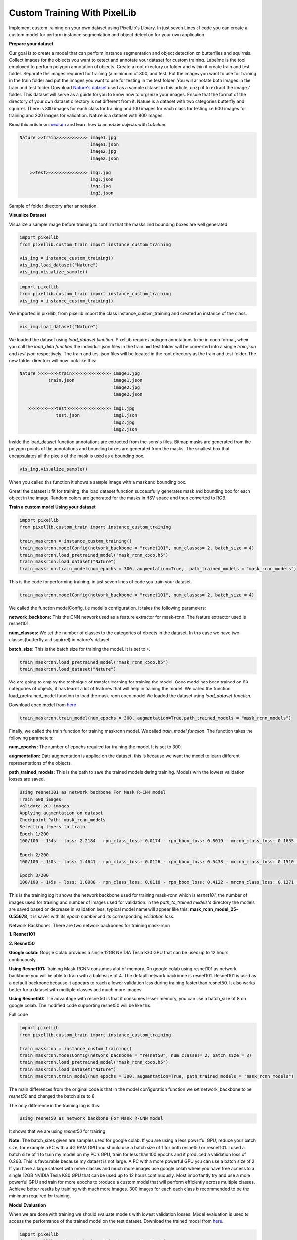 .. _custom_train:

**Custom Training With PixelLib**
==================================

Implement custom training on your own dataset using PixelLib's Library. In just seven Lines of code you can create a custom model for perform instance segmentation and object detection for your own application.

**Prepare your dataset**

Our goal is to create a model that can perform instance segmentation and object detection on butterflies and squirrels.
Collect images for the objects you want to detect and annotate your dataset for custom training. 
Labelme is the tool employed to perform polygon annotation of objects. 
Create a root directory or folder and within it create train and test folder. 
Separate the images required for training (a minimum of 300) and test.
Put the images you want to use for training in the train folder and put the images you want to use for testing in the test folder. 
You will annotate both images in the train and test folder. Download `Nature's dataset <https://github.com/ayoolaolafenwa/PixelLib/releases/download/1.0.0/Nature.zip>`_ used as a sample dataset in this article, 
unzip it to extract the images' folder. This dataset will serve as a guide for you to know how to organize your images.
Ensure that the format of the directory of your own dataset directory is not different from it. Nature is a dataset with two categories butterfly and squirrel. There is 300 images for each class for training and 100 images for each class for testing i.e 600 images for training and 200 images for validation. Nature is a dataset with 800 images. 

Read this article on `medium <https://medium.com/@olafenwaayoola/image-annotation-with-labelme-81687ac2d077>`_ and learn how to annotate objects with *Labelme*. 

.. code-block:: python
   
   Nature >>train>>>>>>>>>>>> image1.jpg
                              image1.json
                              image2.jpg
                              image2.json
      
       >>test>>>>>>>>>>>>>>>> img1.jpg
                              img1.json
                              img2.jpg
                              img2.json   
                          

Sample of folder directory after annotation.

**Visualize Dataset**

Visualize a sample image before training to confirm that the masks and bounding boxes are well generated.

.. code-block:: python

   import pixellib
   from pixellib.custom_train import instance_custom_training

   vis_img = instance_custom_training()
   vis_img.load_dataset("Nature")
   vis_img.visualize_sample()


.. code-block:: python

   import pixellib
   from pixellib.custom_train import instance_custom_training
   vis_img = instance_custom_training()


We imported in pixellib, from pixellib import the class instance_custom_training and created an instance of the class. 

.. code-block:: python
   
   vis_img.load_dataset("Nature")


We loaded the dataset using *load_dataset function*. PixelLib requires polygon annotations to be in coco format, when you call the *load_data function* the individual json files in the train and test folder will be converted into a single *train.json* and *test.json* respectively. The train and test json files will be located in the root directory as the train and test folder. The new folder directory will now look like this:


.. code-block:: python
   
    Nature >>>>>>>>train>>>>>>>>>>>>>>> image1.jpg
               train.json               image1.json
                                        image2.jpg
                                        image2.json
                                 
       >>>>>>>>>>>test>>>>>>>>>>>>>>>>> img1.jpg
                  test.json             img1.json
                                        img2.jpg
                                        img2.json
                                     


Inside the load_dataset function annotations are extracted from the jsons's files. Bitmap masks are generated from the polygon points of the annotations and bounding boxes are generated from the masks. The smallest box that encapsulates all the pixels of the mask is used as a bounding box.
 
.. code-block:: python

  vis_img.visualize_sample()


When you called this function it shows a sample image with a mask and bounding box.

.. image:: photos/sq_sample.png


.. image:: photos/but_sample.png


Great! the dataset is fit for training, the load_dataset function successfully generates mask and bounding box for each object in the image. Random colors are generated for the masks in HSV space and then converted to RGB.


**Train a custom model Using your dataset**

.. code-block:: python

   import pixellib
   from pixellib.custom_train import instance_custom_training

   train_maskrcnn = instance_custom_training()
   train_maskrcnn.modelConfig(network_backbone = "resnet101", num_classes= 2, batch_size = 4)
   train_maskrcnn.load_pretrained_model("mask_rcnn_coco.h5")
   train_maskrcnn.load_dataset("Nature")
   train_maskrcnn.train_model(num_epochs = 300, augmentation=True,  path_trained_models = "mask_rcnn_models")


This is the code for performing training, in just seven lines of code you train your dataset. 

.. code-block:: python

  train_maskrcnn.modelConfig(network_backbone = "resnet101", num_classes= 2, batch_size = 4) 
                       
We called the function modelConfig, i.e model's configuration. It takes the following parameters:

**network_backbone:** This the CNN network used as a feature extractor for mask-rcnn. The feature extractor used is resnet101.

**num_classes:**  We set the number of classes to the categories of objects in the dataset. In this case we have two classes(butterfly and squirrel) in nature's dataset.

**batch_size:** This is the batch size for training the model. It is set to 4.

.. code-block:: python

   train_maskrcnn.load_pretrained_model("mask_rcnn_coco.h5")
   train_maskrcnn.load_dataset("Nature")


We are going to employ the technique of transfer learning for training the model. Coco model has been trained on 8O categories of objects, it has learnt a lot of features that will help in training the model. We called the function load_pretrained_model function to load the mask-rcnn coco model.We loaded the dataset using *load_dataset function*. 

Download coco model from `here <https://github.com/ayoolaolafenwa/PixelLib/releases/download/1.2/mask_rcnn_coco.h5)>`_

.. code-block:: python
   
   train_maskrcnn.train_model(num_epochs = 300, augmentation=True,path_trained_models = "mask_rcnn_models")


Finally, we called the train function for training maskrcnn model. We called *train_model function*.  The function takes the following parameters:

**num_epochs:** The number of epochs required for training the model. It is set to 300.

**augmentation:** Data augmentation is applied on the dataset, this is because we want the model to learn different representations of the objects.

**path_trained_models:** This is the path to save the trained models during training. Models with the lowest validation losses are saved.



.. code-block:: python
  
  Using resnet101 as network backbone For Mask R-CNN model
  Train 600 images 
  Validate 200 images 
  Applying augmentation on dataset 
  Checkpoint Path: mask_rcnn_models
  Selecting layers to train
  Epoch 1/200
  100/100 - 164s - loss: 2.2184 - rpn_class_loss: 0.0174 - rpn_bbox_loss: 0.8019 - mrcnn_class_loss: 0.1655 - mrcnn_bbox_loss: 0.7274 - mrcnn_mask_loss: 0.5062 - val_loss: 2.5806 - val_rpn_class_loss: 0.0221 - val_rpn_bbox_loss: 1.4358 - val_mrcnn_class_loss: 0.1574 - val_mrcnn_bbox_loss: 0.6080 - val_mrcnn_mask_loss: 0.3572

  Epoch 2/200
  100/100 - 150s - loss: 1.4641 - rpn_class_loss: 0.0126 - rpn_bbox_loss: 0.5438 - mrcnn_class_loss: 0.1510 - mrcnn_bbox_loss: 0.4177 - mrcnn_mask_loss: 0.3390 - val_loss: 1.2217 - val_rpn_class_loss: 0.0115 - val_rpn_bbox_loss: 0.4896 - val_mrcnn_class_loss: 0.1542 - val_mrcnn_bbox_loss: 0.3111 - val_mrcnn_mask_loss: 0.2554

  Epoch 3/200
  100/100 - 145s - loss: 1.0980 - rpn_class_loss: 0.0118 - rpn_bbox_loss: 0.4122 - mrcnn_class_loss: 0.1271 - mrcnn_bbox_loss: 0.2860 - mrcnn_mask_loss: 0.2609 - val_loss: 1.0708 - val_rpn_class_loss: 0.0149 - val_rpn_bbox_loss: 0.3645 - val_mrcnn_class_loss: 0.1360 - val_mrcnn_bbox_loss: 0.3059 - val_mrcnn_mask_loss: 0.2493



This is the training log it shows the network backbone used for training mask-rcnn which is *resnet101*, the number of images used for training and number of images used for validation. In the *path_to_trained models's* directory the models are saved based on decrease in validation loss, typical model name will appear like this: **mask_rcnn_model_25–0.55678**, it is saved with its *epoch number* and its corresponding *validation loss*.


Network Backbones:
There are two network backbones for training mask-rcnn

**1. Resnet101**

**2. Resnet50** 

**Google colab:** Google Colab provides a single 12GB NVIDIA Tesla K80 GPU that can be used up to 12 hours continuously.

**Using Resnet101:** Training Mask-RCNN consumes alot of memory. On google colab using resnet101 as network backbone you will be able to train with a batchsize of 4. The default network backbone is resnet101. Resnet101 is used as a default backbone because it appears to reach a lower validation loss during training faster than resnet50. It also works better for a dataset with multiple classes and much more images.

**Using Resnet50:** The advantage with resnet50 is that it consumes lesser memory, you can use a batch_size of 8 on google colab.
The modified code supporting resnet50 will be like this.


Full code

.. code-block:: python
   
   import pixellib
   from pixellib.custom_train import instance_custom_training

   train_maskrcnn = instance_custom_training()
   train_maskrcnn.modelConfig(network_backbone = "resnet50", num_classes= 2, batch_size = 8)
   train_maskrcnn.load_pretrained_model("mask_rcnn_coco.h5")
   train_maskrcnn.load_dataset("Nature")
   train_maskrcnn.train_model(num_epochs = 300, augmentation=True, path_trained_models = "mask_rcnn_models")



The main differences from the original code is that in the model configuration function we set network_backbone to be *resnet50* and changed the batch size to 8.


The only difference in the training log is this:

.. code-block:: python
  
  Using resnet50 as network backbone For Mask R-CNN model


It shows that we are using *resnet50* for training.


**Note:** The batch_sizes given are samples used for google colab. If you are using a less powerful GPU, reduce your batch size, for example a PC with a 4G RAM GPU you should use a batch size of 1 for both resnet50 or resnet101. I used a batch size of 1 to train my model on my PC's GPU, train for less than 100 epochs and it produced a validation loss of 0.263. This is favourable because my dataset is not large. A PC with a more powerful GPU you can use a batch size of 2. If you have a large dataset with more classes and much more images use google colab where you have free access to a single 12GB NVIDIA Tesla K80 GPU that can be used up to 12 hours continuously. Most importantly try and use a more powerful GPU and train for more epochs to produce a custom model that will perform efficiently across multiple classes. Achieve better results by training with much more images. 300 images for each each class is recommended to be the minimum required for training.
 
**Model Evaluation**

When we are done with training we should evaluate models with lowest validation losses. 
Model evaluation is used to access the performance of the trained model on the test dataset. 
Download the trained model from `here <https://github.com/ayoolaolafenwa/PixelLib/releases/download/1.0.0/Nature_model_resnet101.h5>`_. 

.. code-block:: python
  
  import pixellib
  from pixellib.custom_train import instance_custom_training


  train_maskrcnn = instance_custom_training()
  train_maskrcnn.modelConfig(network_backbone = "resnet101", num_classes= 2)
  train_maskrcnn.load_dataset("Nature")
  train_maskrcnn.evaluate_model("mask_rccn_models/Nature_model_resnet101.h5")


output

.. code-block:: python
   
   mask_rcnn_models/Nature_model_resnet101.h5 evaluation using iou_threshold 0.5 is 0.890000

The mAP(Mean Avearge Precision) of the model is *0.89*.


You can evaluate multiple models at once, what you just need is to pass in the folder directory of the models.

.. code-block:: python
  
  import pixellib
  from pixellib.custom_train import instance_custom_training


  train_maskrcnn = instance_custom_training()
  train_maskrcnn.modelConfig(network_backbone = "resnet101", num_classes= 2)
  train_maskrcnn.load_dataset("Nature")
  train_maskrcnn.evaluate_model("mask_rccn_models")



Output log

.. code-block:: python
   
   mask_rcnn_models\Nature_model_resnet101.h5 evaluation using iou_threshold 0.5 is 0.890000

   mask_rcnn_models\mask_rcnn_model_055.h5 evaluation using iou_threshold 0.5 is 0.867500

   mask_rcnn_models\mask_rcnn_model_058.h5 evaluation using iou_threshold 0.5 is 0.8507500



.. code-block:: python
  
  import pixellib
  from pixellib.custom_train import instance_custom_training


  train_maskrcnn = instance_custom_training()
  train_maskrcnn.modelConfig(network_backbone = "resnet50", num_classes= 2)
  train_maskrcnn.load_dataset("Nature")
  train_maskrcnn.evaluate_model("path_to_model path or models's folder directory")


**Note:** Change the network_backbone to resnet50 if you are evaluating a resnet50 model.


Visit Google Colaboratory set up for training a custom dataset

Learn how how to perform inference with your custom model by reading `this <https://pixellib.readthedocs.io/en/latest/custom_inference.html>_`

